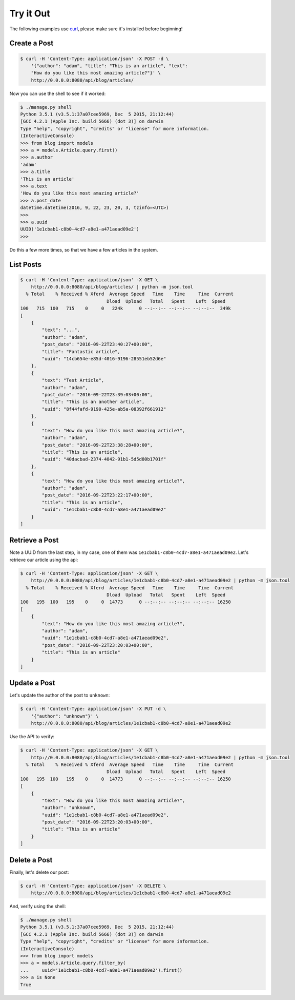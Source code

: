 Try it Out
==========

The following examples use `curl <https://curl.haxx.se/>`_, please make sure
it's installed before beginning!

Create a Post
-------------

.. code-block:: text

   $ curl -H 'Content-Type: application/json' -X POST -d \
       '{"author": "adam", "title": "This is an article", "text":
       "How do you like this most amazing article?"}' \
       http://0.0.0.0:8080/api/blog/articles/


Now you can use the shell to see if it worked:

.. code-block:: text

    $ ./manage.py shell
    Python 3.5.1 (v3.5.1:37a07cee5969, Dec  5 2015, 21:12:44)
    [GCC 4.2.1 (Apple Inc. build 5666) (dot 3)] on darwin
    Type "help", "copyright", "credits" or "license" for more information.
    (InteractiveConsole)
    >>> from blog import models
    >>> a = models.Article.query.first()
    >>> a.author
    'adam'
    >>> a.title
    'This is an article'
    >>> a.text
    'How do you like this most amazing article?'
    >>> a.post_date
    datetime.datetime(2016, 9, 22, 23, 20, 3, tzinfo=<UTC>)
    >>>
    >>> a.uuid
    UUID('1e1cbab1-c8b0-4cd7-a8e1-a471aead09e2')
    >>>

Do this a few more times, so that we have a few articles in the system.

List Posts
----------

.. code-block:: text

    $ curl -H 'Content-Type: application/json' -X GET \
        http://0.0.0.0:8080/api/blog/articles/ | python -m json.tool
      % Total    % Received % Xferd  Average Speed   Time    Time     Time  Current
                                    Dload  Upload   Total   Spent    Left  Speed
    100   715  100   715    0     0   224k      0 --:--:-- --:--:-- --:--:--  349k
    [
        {
            "text": "...",
            "author": "adam",
            "post_date": "2016-09-22T23:40:27+00:00",
            "title": "Fantastic article",
            "uuid": "14cb654e-e85d-4016-9196-28551eb52d6e"
        },
        {
            "text": "Test Article",
            "author": "adam",
            "post_date": "2016-09-22T23:39:03+00:00",
            "title": "This is an another article",
            "uuid": "8f44fafd-9190-425e-ab5a-08392f661912"
        },
        {
            "text": "How do you like this most amazing article?",
            "author": "adam",
            "post_date": "2016-09-22T23:38:28+00:00",
            "title": "This is an article",
            "uuid": "40dacbad-2374-4042-91b1-5d5d80b1701f"
        },
        {
            "text": "How do you like this most amazing article?",
            "author": "adam",
            "post_date": "2016-09-22T23:22:17+00:00",
            "title": "This is an article",
            "uuid": "1e1cbab1-c8b0-4cd7-a8e1-a471aead09e2"
        }
    ]

Retrieve a Post
---------------

Note a UUID from the last step, in my case, one of them was
``1e1cbab1-c8b0-4cd7-a8e1-a471aead09e2``.  Let's retrieve our article using the
api:

.. code-block:: text

    $ curl -H 'Content-Type: application/json' -X GET \
        http://0.0.0.0:8080/api/blog/articles/1e1cbab1-c8b0-4cd7-a8e1-a471aead09e2 | python -m json.tool
      % Total    % Received % Xferd  Average Speed   Time    Time     Time  Current
                                    Dload  Upload   Total   Spent    Left  Speed
    100   195  100   195    0     0  14773      0 --:--:-- --:--:-- --:--:-- 16250
    [
        {
            "text": "How do you like this most amazing article?",
            "author": "adam",
            "uuid": "1e1cbab1-c8b0-4cd7-a8e1-a471aead09e2",
            "post_date": "2016-09-22T23:20:03+00:00",
            "title": "This is an article"
        }
    ]


Update a Post
-------------

Let's update the author of the post to ``unknown``:

.. code-block:: text

   $ curl -H 'Content-Type: application/json' -X PUT -d \
       '{"author": "unknown"}' \
       http://0.0.0.0:8080/api/blog/articles/1e1cbab1-c8b0-4cd7-a8e1-a471aead09e2

Use the API to verify:

.. code-block:: text

    $ curl -H 'Content-Type: application/json' -X GET \
        http://0.0.0.0:8080/api/blog/articles/1e1cbab1-c8b0-4cd7-a8e1-a471aead09e2 | python -m json.tool
      % Total    % Received % Xferd  Average Speed   Time    Time     Time  Current
                                    Dload  Upload   Total   Spent    Left  Speed
    100   195  100   195    0     0  14773      0 --:--:-- --:--:-- --:--:-- 16250
    [
        {
            "text": "How do you like this most amazing article?",
            "author": "unknown",
            "uuid": "1e1cbab1-c8b0-4cd7-a8e1-a471aead09e2",
            "post_date": "2016-09-22T23:20:03+00:00",
            "title": "This is an article"
        }
    ]


Delete a Post
-------------

Finally, let's delete our post:

.. code-block:: text

  $ curl -H 'Content-Type: application/json' -X DELETE \
      http://0.0.0.0:8080/api/blog/articles/1e1cbab1-c8b0-4cd7-a8e1-a471aead09e2


And, verify using the shell:

.. code-block:: text

    $ ./manage.py shell
    Python 3.5.1 (v3.5.1:37a07cee5969, Dec  5 2015, 21:12:44)
    [GCC 4.2.1 (Apple Inc. build 5666) (dot 3)] on darwin
    Type "help", "copyright", "credits" or "license" for more information.
    (InteractiveConsole)
    >>> from blog import models
    >>> a = models.Article.query.filter_by(
    ...     uuid='1e1cbab1-c8b0-4cd7-a8e1-a471aead09e2').first()
    >>> a is None
    True
